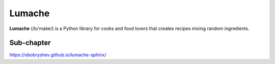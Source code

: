 Lumache
=======

**Lumache** (/lu'make/) is a Python library for cooks and food lovers that
creates recipes mixing random ingredients.

Sub-chapter
-----------

https://obobryshev.github.io/lumache-sphinx/

